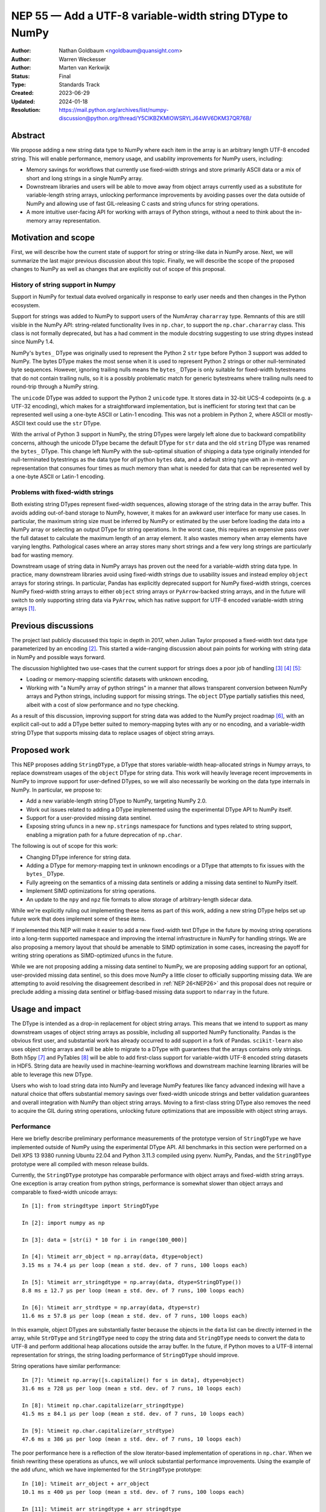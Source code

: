 .. _NEP55:

=========================================================
NEP 55 — Add a UTF-8 variable-width string DType to NumPy
=========================================================

:Author: Nathan Goldbaum <ngoldbaum@quansight.com>
:Author: Warren Weckesser
:Author: Marten van Kerkwijk
:Status: Final
:Type: Standards Track
:Created: 2023-06-29
:Updated: 2024-01-18
:Resolution: https://mail.python.org/archives/list/numpy-discussion@python.org/thread/Y5CIKBZKMIOWSRYLJ64WV6DKM37QR76B/

Abstract
--------

We propose adding a new string data type to NumPy where each item in the array
is an arbitrary length UTF-8 encoded string. This will enable performance,
memory usage, and usability improvements for NumPy users, including:

* Memory savings for workflows that currently use fixed-width strings and store
  primarily ASCII data or a mix of short and long strings in a single NumPy
  array.

* Downstream libraries and users will be able to move away from object arrays
  currently used as a substitute for variable-length string arrays, unlocking
  performance improvements by avoiding passes over the data outside of NumPy and
  allowing use of fast GIL-releasing C casts and string ufuncs for string
  operations.

* A more intuitive user-facing API for working with arrays of Python strings,
  without a need to think about the in-memory array representation.

Motivation and scope
--------------------

First, we will describe how the current state of support for string or
string-like data in NumPy arose. Next, we will summarize the last major previous
discussion about this topic. Finally, we will describe the scope of the proposed
changes to NumPy as well as changes that are explicitly out of scope of this
proposal.

History of string support in Numpy
**********************************

Support in NumPy for textual data evolved organically in response to early user
needs and then changes in the Python ecosystem.

Support for strings was added to NumPy to support users of the NumArray
``chararray`` type. Remnants of this are still visible in the NumPy API:
string-related functionality lives in ``np.char``, to support the
``np.char.chararray`` class. This class is not formally deprecated, but has a
had comment in the module docstring suggesting to use string dtypes instead
since NumPy 1.4.

NumPy's ``bytes_`` DType was originally used to represent the Python 2 ``str``
type before Python 3 support was added to NumPy. The bytes DType makes the most
sense when it is used to represent Python 2 strings or other null-terminated
byte sequences. However, ignoring trailing nulls means the ``bytes_`` DType is
only suitable for fixed-width bytestreams that do not contain trailing nulls, so
it is a possibly problematic match for generic bytestreams where trailing nulls
need to round-trip through a NumPy string.

The ``unicode`` DType was added to support the Python 2 ``unicode`` type. It
stores data in 32-bit UCS-4 codepoints (e.g. a UTF-32 encoding), which makes for
a straightforward implementation, but is inefficient for storing text that can
be represented well using a one-byte ASCII or Latin-1 encoding. This was not a
problem in Python 2, where ASCII or mostly-ASCII text could use the ``str``
DType.

With the arrival of Python 3 support in NumPy, the string DTypes were largely
left alone due to backward compatibility concerns, although the unicode DType
became the default DType for ``str`` data and the old ``string`` DType was
renamed the ``bytes_`` DType. This change left NumPy with the sub-optimal
situation of shipping a data type originally intended for null-terminated
bytestrings as the data type for *all* python ``bytes`` data, and a default
string type with an in-memory representation that consumes four times as much
memory than what is needed for data that can be represented well by a one-byte
ASCII or Latin-1 encoding.

Problems with fixed-width strings
*********************************

Both existing string DTypes represent fixed-width sequences, allowing storage of
the string data in the array buffer. This avoids adding out-of-band storage to
NumPy, however, it makes for an awkward user interface for many use cases. In
particular, the maximum string size must be inferred by NumPy or estimated by
the user before loading the data into a NumPy array or selecting an output DType
for string operations. In the worst case, this requires an expensive pass over
the full dataset to calculate the maximum length of an array element. It also
wastes memory when array elements have varying lengths. Pathological cases where
an array stores many short strings and a few very long strings are particularly
bad for wasting memory.

Downstream usage of string data in NumPy arrays has proven out the need for a
variable-width string data type. In practice, many downstream libraries avoid
using fixed-width strings due to usability issues and instead employ ``object``
arrays for storing strings. In particular, Pandas has explicitly deprecated
support for NumPy fixed-width strings, coerces NumPy fixed-width string arrays
to either ``object`` string arrays or ``PyArrow``-backed string arrays, and in
the future will switch to only supporting string data via ``PyArrow``, which has
native support for UTF-8 encoded variable-width string arrays [1]_.

Previous discussions
--------------------

The project last publicly discussed this topic in depth in 2017, when Julian
Taylor proposed a fixed-width text data type parameterized by an encoding
[2]_. This started a wide-ranging discussion about pain points for working with
string data in NumPy and possible ways forward.

The discussion highlighted two use-cases that the current support for strings
does a poor job of handling [3]_ [4]_ [5]_:

* Loading or memory-mapping scientific datasets with unknown encoding,
* Working with "a NumPy array of python strings" in a manner that allows
  transparent conversion between NumPy arrays and Python strings, including
  support for missing strings. The ``object`` DType partially satisfies this
  need, albeit with a cost of slow performance and no type checking.

As a result of this discussion, improving support for string data was added to
the NumPy project roadmap [6]_, with an explicit call-out to add a DType better
suited to memory-mapping bytes with any or no encoding, and a variable-width
string DType that supports missing data to replace usages of object string
arrays.

Proposed work
-------------

This NEP proposes adding ``StringDType``, a DType that stores variable-width
heap-allocated strings in Numpy arrays, to replace downstream usages of the
``object`` DType for string data. This work will heavily leverage recent
improvements in NumPy to improve support for user-defined DTypes, so we will
also necessarily be working on the data type internals in NumPy. In particular,
we propose to:

* Add a new variable-length string DType to NumPy, targeting NumPy 2.0.

* Work out issues related to adding a DType implemented using the experimental
  DType API to NumPy itself.

* Support for a user-provided missing data sentinel.

* Exposing string ufuncs in a new ``np.strings`` namespace for functions and
  types related to string support, enabling a migration path for a future
  deprecation of ``np.char``.

The following is out of scope for this work:

* Changing DType inference for string data.

* Adding a DType for memory-mapping text in unknown encodings or a DType that
  attempts to fix issues with the ``bytes_`` DType.

* Fully agreeing on the semantics of a missing data sentinels or adding a
  missing data sentinel to NumPy itself.

* Implement SIMD optimizations for string operations.

* An update to the ``npy`` and ``npz`` file formats to allow storage of
  arbitrary-length sidecar data.

While we're explicitly ruling out implementing these items as part of this work,
adding a new string DType helps set up future work that does implement some of
these items.

If implemented this NEP will make it easier to add a new fixed-width text DType
in the future by moving string operations into a long-term supported namespace
and improving the internal infrastructure in NumPy for handling strings. We are
also proposing a memory layout that should be amenable to SIMD optimization in
some cases, increasing the payoff for writing string operations as
SIMD-optimized ufuncs in the future.

While we are not proposing adding a missing data sentinel to NumPy, we are
proposing adding support for an optional, user-provided missing data sentinel,
so this does move NumPy a little closer to officially supporting missing
data. We are attempting to avoid resolving the disagreement described in
:ref:`NEP 26<NEP26>` and this proposal does not require or preclude adding a
missing data sentinel or bitflag-based missing data support to ``ndarray`` in
the future.

Usage and impact
----------------

The DType is intended as a drop-in replacement for object string arrays. This
means that we intend to support as many downstream usages of object string
arrays as possible, including all supported NumPy functionality. Pandas is the
obvious first user, and substantial work has already occurred to add support in
a fork of Pandas. ``scikit-learn`` also uses object string arrays and will be
able to migrate to a DType with guarantees that the arrays contains only
strings. Both h5py [7]_ and PyTables [8]_ will be able to add first-class
support for variable-width UTF-8 encoded string datasets in HDF5. String data
are heavily used in machine-learning workflows and downstream machine learning
libraries will be able to leverage this new DType.

Users who wish to load string data into NumPy and leverage NumPy features like
fancy advanced indexing will have a natural choice that offers substantial
memory savings over fixed-width unicode strings and better validation guarantees
and overall integration with NumPy than object string arrays. Moving to a
first-class string DType also removes the need to acquire the GIL during string
operations, unlocking future optimizations that are impossible with object
string arrays.

Performance
***********

Here we briefly describe preliminary performance measurements of the prototype
version of ``StringDType`` we have implemented outside of NumPy using the
experimental DType API. All benchmarks in this section were performed on a Dell
XPS 13 9380 running Ubuntu 22.04 and Python 3.11.3 compiled using pyenv. NumPy,
Pandas, and the ``StringDType`` prototype were all compiled with meson release
builds.

Currently, the ``StringDType`` prototype has comparable performance with object
arrays and fixed-width string arrays. One exception is array creation from
python strings, performance is somewhat slower than object arrays and comparable
to fixed-width unicode arrays::

  In [1]: from stringdtype import StringDType

  In [2]: import numpy as np

  In [3]: data = [str(i) * 10 for i in range(100_000)]

  In [4]: %timeit arr_object = np.array(data, dtype=object)
  3.15 ms ± 74.4 µs per loop (mean ± std. dev. of 7 runs, 100 loops each)

  In [5]: %timeit arr_stringdtype = np.array(data, dtype=StringDType())
  8.8 ms ± 12.7 µs per loop (mean ± std. dev. of 7 runs, 100 loops each)

  In [6]: %timeit arr_strdtype = np.array(data, dtype=str)
  11.6 ms ± 57.8 µs per loop (mean ± std. dev. of 7 runs, 100 loops each)

In this example, object DTypes are substantially faster because the objects in
the ``data`` list can be directly interned in the array, while ``StrDType`` and
``StringDType`` need to copy the string data and ``StringDType`` needs to
convert the data to UTF-8 and perform additional heap allocations outside the
array buffer. In the future, if Python moves to a UTF-8 internal representation
for strings, the string loading performance of ``StringDType`` should improve.

String operations have similar performance::

  In [7]: %timeit np.array([s.capitalize() for s in data], dtype=object)
  31.6 ms ± 728 µs per loop (mean ± std. dev. of 7 runs, 10 loops each)

  In [8]: %timeit np.char.capitalize(arr_stringdtype)
  41.5 ms ± 84.1 µs per loop (mean ± std. dev. of 7 runs, 10 loops each)

  In [9]: %timeit np.char.capitalize(arr_strdtype)
  47.6 ms ± 386 µs per loop (mean ± std. dev. of 7 runs, 10 loops each)

The poor performance here is a reflection of the slow iterator-based
implementation of operations in ``np.char``. When we finish rewriting these
operations as ufuncs, we will unlock substantial performance
improvements. Using the example of the ``add`` ufunc, which we have implemented
for the ``StringDType`` prototype::

  In [10]: %timeit arr_object + arr_object
  10.1 ms ± 400 µs per loop (mean ± std. dev. of 7 runs, 100 loops each)

  In [11]: %timeit arr_stringdtype + arr_stringdtype
  3.64 ms ± 258 µs per loop (mean ± std. dev. of 7 runs, 100 loops each)

  In [12]: %timeit np.char.add(arr_strdtype, arr_strdtype)
  17.7 ms ± 245 µs per loop (mean ± std. dev. of 7 runs, 100 loops each)

As described below, we have already updated a fork of Pandas to use a prototype
version of ``StringDType``. This demonstrates the performance improvements
available when data are already loaded into a NumPy array and are passed to a
third-party library. Currently Pandas attempts to coerce all ``str`` data to
``object`` DType by default, and has to check and sanitize existing ``object``
arrays that are passed in. This requires a copy or pass over the data made
unnecessary by first-class support for variable-width strings in both NumPy and
Pandas::

  In [13]: import pandas as pd

  In [14]: %timeit pd.Series(arr_stringdtype)
  18.8 µs ± 164 ns per loop (mean ± std. dev. of 7 runs, 100,000 loops each)

If we force Pandas to use object string arrays, which was the default until very
recently, we see the substantial performance penalty of a pass over the data
outside of NumPy::

  In [15]: %timeit pd.Series(arr_object, dtype='string[python]')
  907 µs ± 67 µs per loop (mean ± std. dev. of 7 runs, 1,000 loops each

Pandas switched to PyArrow-backed string arrays by default specifically to avoid
this and other performance costs associated with object string arrays.

Backward compatibility
----------------------

We are not proposing a change to DType inference for python strings and do not
expect to see any impacts on existing usages of NumPy.


Detailed description
--------------------

Here we provide a detailed description of the version of ``StringDType`` we
would like to include in NumPy. This is mostly identical to the prototype, but
has a few differences that are impossible to implement in a DType that lives
outside of NumPy.

First, we describe the Python API for instantiating ``StringDType``
instances. Next, we will describe the missing data handling support and support
for strict string type checking for array elements. We next discuss the cast and
ufunc implementations we will define and discuss our plan for a new
``np.strings`` namespace to directly expose string ufuncs in the Python
API. Finally, we provide an overview of the C API we would like to expose and
the details of the memory layout and heap allocation strategy we have chosen for
the initial implementation.


Python API for ``StringDType``
******************************

The new DType will be accessible via the ``np.dtypes`` namespace:

  >>> from numpy.dtypes import StringDType
  >>> dt = StringDType()
  >>> dt
  numpy.dtypes.StringDType()

In addition, we propose reserving the character ``"T"`` (short for text) for
usage with ``np.dtype``, so the above would be identical to:

  >>> np.dtype("T")
  numpy.dtypes.StringDType()

``StringDType`` can be used out of the box to represent strings of arbitrary
length in a NumPy array:

  >>> data = ["this is a very long string", "short string"]
  >>> arr = np.array(data, dtype=StringDType())
  >>> arr
  array(['this is a very long string', 'short string'], dtype=StringDType())

Note that unlike fixed-width strings, ``StringDType`` is not parameterized by
the maximum length of an array element, arbitrarily long or short strings can
live in the same array without needing to reserve storage for padding bytes in
the short strings.

The ``StringDType`` class will be a synonym for the default ``StringDType``
instance when the class is passed as a ``dtype`` argument in the NumPy Python
API. We have already converted most of the API surface to work like this, but
there are still a few spots that have not yet been converted and it's likely
third-party code has not been converted, so we will not emphasize this in the
docs. Emphasizing that ``StringDType`` is a class and ``StringDType()`` is an
instance is a more forward-looking API that the rest of the NumPy DType API can
move towards now that DType classes are importable from the ``np.dtypes``
namespace, so we will include an explicit instantiation of a ``StringDType``
object in the documentation even if it is not strictly necessary.

We propose associating the python ``str`` builtin as the DType's scalar type:

  >>> StringDType.type
  <class 'str'>

While this does create an API wart in that the mapping from builtin DType
classes to scalars in NumPy will no longer be one-to-one (the ``unicode``
DType's scalar type is ``str``), this avoids needing to define, optimize, or
maintain a ``str`` subclass for this purpose or other hacks to maintain this
one-to-one mapping. To maintain backward compatibility, the DType detected for a
list of python strings will remain a fixed-width unicode string.

As described below, ``StringDType`` supports two parameters that can adjust the
runtime behavior of the DType. We will not attempt to support parameters for the
dtype via a character code. If users need an instance of the DType that does not
use the default parameters, they will need to instantiate an instance of the
DType using the DType class.

We will also extend the ``NPY_TYPES`` enum in the C API with an ``NPY_VSTRING``
entry (there is already an ``NPY_STRING`` entry). This should not interfere with
legacy user-defined DTypes since the integer type numbers for these data types
begin at 256. In principle there is still room for hundreds more builtin
DTypes in the integer range available in the ``NPY_TYPES`` enum.

In principle we do not need to reserve a character code and there is a desire to
move away from character codes. However, a substantial amount of downstream code
relies on checking DType character codes to discriminate between builtin NumPy
DTypes, and we think it would harm adoption to require users to refactor their
DType-handling code if they want to use ``StringDType``.

We also hope that in the future we might be able to add a new fixed-width text
version of ``StringDType`` that can re-use the ``"T"`` character code with
length or encoding modifiers. This will allow a migration to a more flexible
text dtype for use with structured arrays and other use-cases with a fixed-width
string is a better fit than a variable-width string.

Missing Data Support
********************

Missing data can be represented using a sentinel:

  >>> dt = StringDType(na_object=np.nan)
  >>> arr = np.array(["hello", nan, "world"], dtype=dt)
  >>> arr
  array(['hello', nan, 'world'], dtype=StringDType(na_object=nan))
  >>> arr[1]
  nan
  >>> np.isnan(arr[1])
  True
  >>> np.isnan(arr)
  array([False,  True, False])
  >>> np.empty(3, dtype=dt)
  array(['', '', ''])

We only propose supporting user-provided sentinels. By default, empty arrays
will be populated with empty strings:

  >>> np.empty(3, dtype=StringDType())
  array(['', '', ''], dtype=StringDType())

By only supporting user-provided missing data sentinels, we avoid resolving
exactly how NumPy itself should support missing data and the correct semantics
of the missing data object, leaving that up to users to decide. However, we *do*
detect whether the user is providing a NaN-like missing data value, a string
missing data value, or neither. We explain how we handle these cases below.

A cautious reader may be worried about the complexity of needing to handle three
different categories of missing data sentinel. The complexity here is reflective
of the flexibility of object arrays and the downstream usage patterns we've
found. Some users want comparisons with the sentinel to error, so they use
``None``. Others want comparisons to succeed and have some kind of meaningful
ordering, so they use some arbitrary, hopefully unique string. Other users want
to use something that acts like NaN in comparisons and arithmetic or is
literally NaN so that NumPy operations that specifically look for exactly NaN
work and there isn't a need to rewrite missing data handling outside of
NumPy. We believe it is possible to support all this, but it requires a bit of
hopefully manageable complexity.

NaN-like Sentinels
++++++++++++++++++

A NaN-like sentinel returns itself as the result of arithmetic operations. This
includes the python ``nan`` float and the Pandas missing data sentinel
``pd.NA``. We choose to make NaN-like sentinels inherit these behaviors in
operations, so the result of addition is the sentinel:

  >>> dt = StringDType(na_object=np.nan)
  >>> arr = np.array(["hello", np.nan, "world"], dtype=dt)
  >>> arr + arr
  array(['hellohello', nan, 'worldworld'], dtype=StringDType(na_object=nan))

We also chose to make a NaN-like sentinel sort to the end of the array,
following the behavior of sorting an array containing ``nan``.

  >>> np.sort(arr)
  array(['hello', 'world', nan], dtype=StringDType(na_object=nan))

String Sentinels
++++++++++++++++

A string missing data value is an instance of ``str`` or subtype of ``str``.

Operations will use the sentinel value directly for missing entries. This is the
primary usage of this pattern we've found in downstream code, where a missing
data sentinel like ``"__nan__"`` is passed to a low-level sorting or
partitioning algorithm.

Other Sentinels
+++++++++++++++

Any other python object will raise errors in operations or comparisons, just as
``None`` does as a missing data sentinel for object arrays currently:

  >>> dt = StringDType(na_object=None)
  >>> np.sort(np.array(["hello", None, "world"], dtype=dt))
  ValueError: Cannot compare null that is not a string or NaN-like value

Since comparisons need to raise an error, and the NumPy comparison API has no
way to signal value-based errors during a sort without holding the GIL, sorting
arrays that use arbitrary missing data sentinels will hold the GIL. We may also
attempt to relax this restriction by refactoring NumPy's comparison and sorting
implementation to allow value-based error propagation during a sort operation.

Implications for DType Inference
++++++++++++++++++++++++++++++++

If, in the future, we decide to break backward compatibility to make
``StringDType`` the default DType for ``str`` data, the support for arbitrary
objects as missing data sentinels may seem to pose a problem for implementing
DType inference. However, given that initial support for this DType will require
using the DType directly and will not be able to rely on NumPy to infer the
DType, we do not think this will be a major problem for downstream users of the
missing data feature. To use ``StringDType``, they will need to update
their code to explicitly specify a DType when an array is created, so if NumPy
changes DType inference in the future, their code will not change behavior and
there will never be a need for missing data sentinels to participate in DType
inference.

Coercing non-strings
********************

By default, non-string data are coerced to strings:

  >>> np.array([1, object(), 3.4], dtype=StringDType())
  array(['1', '<object object at 0x7faa2497dde0>', '3.4'], dtype=StringDType())

If this behavior is not desired, an instance of the DType can be created that
disables string coercion:

  >>> np.array([1, object(), 3.4], dtype=StringDType(coerce=False))
  Traceback (most recent call last):
    File "<stdin>", line 1, in <module>
  ValueError: StringDType only allows string data when string coercion
  is disabled

This allows strict data validation in the same pass over the data NumPy uses to
create the array without a need for downstream libraries to implement their own
string validation in a separate, expensive, pass over the input array-like. We
have chosen not to make this the default behavior to follow NumPy fixed-width
strings, which coerce non-strings.

Casts, ufunc support, and string manipulation functions
*******************************************************

A full set of round-trip casts to the builtin NumPy DTypes will be available. In
addition, we will add implementations for the comparison operators as well as an
``add`` loop that accepts two string arrays, ``multiply`` loops that accept
string and integer arrays, an ``isnan`` loop, and implementations for the
``str_len``, ``isalpha``, ``isdecimal``, ``isdigit``, ``isnumeric``,
``isspace``, ``find``, ``rfind``, ``count``, ``strip``, ``lstrip``, ``rstrip``,
and ``replace`` string ufuncs that will be newly available in NumPy 2.0.

The ``isnan`` ufunc will return ``True`` for entries that are NaN-like sentinels
and ``False`` otherwise. Comparisons will sort data in order of unicode code
point, as is currently implemented for the fixed-width unicode DType. In the
future NumPy or a downstream library may add locale-aware sorting, case folding,
and normalization for NumPy unicode strings arrays, but we are not proposing
adding these features at this time.

Two ``StringDType`` instances are considered identical if they are created with
the same ``na_object`` and ``coerce`` parameter. We propose checking for unequal
``StringDType`` instances in the ``resolve_descriptors`` function of binary
ufuncs that take two string arrays and raising an error if an operation is
performed with unequal ``StringDType`` instances.

``np.strings`` namespace
************************

String operations will be available in a ``np.strings`` namespace that will
be populated with string ufuncs:

  >>> np.strings.upper((np.array(["hello", "world"], dtype=StringDType())
  array(['HELLO', 'WORLD'], dtype=StringDType())
  >>> isinstance(np.strings.upper, np.ufunc)
  True

We feel ``np.strings`` is a more intuitive name than ``np.char``, and eventually
will replace ``np.char`` once the minimum NumPy version supported by downstream
libraries per `SPEC-0 <https://scientific-python.org/specs/spec-0000/>`_ is new
enough that they can safely switch to ``np.strings`` without needing any logic
conditional on the NumPy version.

Serialization
*************

Since string data are stored outside the array buffer, serialization to the
``npy`` format would requires a format revision to support storing
variable-width sidecare data. Rather than doing this as part of this effort, we
do not plan on supporting serialization to the ``npy`` or ``npz`` format without
specifying ``allow_pickle=True``.

This is a continuation of the current situation with object string arrays,
which can only be saved to an ``npy`` file using the ``allow_pickle=True``
option.

In the future we may decide to add support for this, but care should be taken to
not break parsers outside of NumPy that may not be maintained.

C API for ``StringDType``
*************************

The goal of the C API is to hide details of how string data are stored on the
heap from the user and provide a thread-safe interface for reading and writing
strings stored in ``StringDType`` arrays. To accomplish this, we have decided to
split strings into two different *packed* and *unpacked* representations. A
packed string lives directly in the array buffer and may contain either the
string data for a sufficiently short string or metadata for a heap allocation
where the characters of the string are stored. An unpacked string exposes the
size of the string in bytes and a ``char *`` pointer to the string data.

To access the unpacked string data for a string stored in a numpy array, a user
must call a function to load the packed string into an unpacked string or call
another function to pack an unpacked string into an array. These operations
require both a pointer to an array entry and a reference to an allocator
struct. The allocator manages the bookkeeping needed to store the string data on
the heap. Centralizing this bookkeeping in the allocator means we have the
freedom to change the underlying allocation strategy. We also ensure thread
safety by guarding access to the allocator with a mutex.

Below we describe this design in more detail, enumerating the types and
functions we would like to add to the C API. In the :ref:`next section <memory>`
we describe the memory layout and heap allocation strategy we plan to implement
using this API.

The ``PyArray_StringDType`` and ``PyArray_StringDTypeObject`` structs
+++++++++++++++++++++++++++++++++++++++++++++++++++++++++++++++++++++

We will publicly expose structs for the ``StringDType`` metaclass and a struct
for the type of ``StringDType`` instances. The former ``PyArray_StringDType``
will be available in the C API in the same way as other ``PyArray_DTypeMeta``
instances for writing ufunc and cast loops. In addition, we will make the
following struct public:

.. code-block:: C

   struct PyArray_StringDTypeObject {
       PyArray_Descr base;
       // The object representing a null value
       PyObject *na_object;
       // Flag indicating whether or not to coerce arbitrary objects to strings
       char coerce;
       // Flag indicating the na object is NaN-like
       char has_nan_na;
       // Flag indicating the na object is a string
       char has_string_na;
       // If nonzero, indicates that this instance is owned by an array already
       char array_owned;
       // The string data to use when a default string is needed
       npy_static_string default_string;
       // The name of the missing data object, if any
       npy_static_string na_name;
       // the allocator should only be directly accessed after
       // acquiring the allocator_lock and the lock should
       // be released immediately after the allocator is
       // no longer needed
       npy_string_allocator *allocator;
   }

Making this definition public eases future integration with other dtypes.

String and Allocator Types
++++++++++++++++++++++++++

Unpacked strings are represented in the C API with the ``npy_static_string``
type, which will be publicly exposed with the following definition:

.. code-block:: C

   struct npy_static_string {
       size_t size;
       const char *buf;
   };

Where ``size`` is the size, in bytes, of the string and ``buf`` is a const
pointer to the beginning of a UTF-8 encoded bytestream containing string
data. This is a *read-only* view onto the string, we will not expose a public
interface for modifying these strings. We do not append a trailing null
character to the byte stream, so users attempting to pass the ``buf`` field to
an API expecting a C string must create a copy with a trailing null.  In the
future we may decide to always write a trailing null byte if the need to copy
into a null-terminated buffer proves to be cost-prohibitive for downstream users
of the C API.

In addition, we will expose two opaque structs, ``npy_packed_static_string`` and
``npy_string_allocator``. Each entry in ``StringDType`` NumPy array will store
the contents of an ``npy_packed_static_string``; a packed representation of a
string. The string data are stored either directly in the packed string or on
the heap, in an allocation managed by a separate ``npy_string_allocator`` struct
attached to the descriptor instance associated with the array. The precise
layout of the packed string and the strategy used to allocate data on the heap
will not be publicly exposed and users should not depend on these details.

New C API Functions
+++++++++++++++++++

The C API functions we plan to expose fall into two categories: functions for
acquiring and releasing the allocator lock and functions for loading and packing
strings.

Acquiring and Releasing Allocators
^^^^^^^^^^^^^^^^^^^^^^^^^^^^^^^^^^

The main interface for acquiring and releasing the allocator is the following
pair of static inline functions:

.. code-block:: c

   static inline npy_string_allocator *
   NpyString_acquire_allocator(PyArray_StringDTypeObject *descr)

   static inline void
   NpyString_release_allocator(npy_string_allocator *allocator)

The first function acquires the allocator lock attached to the descriptor
instance and returns a pointer to the allocator associated with the
descriptor. The allocator can then be used by that thread to load existing
packed strings or pack new strings into the array. Once the operation requiring
the allocator is finished, the allocator lock must then be released. Use of the
allocator after calling ``NpyString_release_allocator`` may lead to data races
or memory corruption.

There are also cases when it is convenient to simultaneously work with several
allocators. For example, the ``add`` ufunc takes two string arrays and produces
a third string array. This means the ufunc loop needs three allocators to be
able to load the strings for each operand and pack the result into the output
array. This is also made more tricky by the fact that input and output operands
need not be distinct objects and operands can share allocators by virtue of
being the same array. In principle we could require users to acquire and release
locks inside of a ufunc loop, but that would add a large performance overhead
compared to acquiring all three allocators in the loop setup and releasing them
simultaneously after the end of the loop.

To handle these situations, we will also expose variants of both functions that
take an arbitrary number of descriptors and allocators
(``NpyString_acquire_allocators``, and
``NpyString_release_allocators``). Exposing these functions makes it
straightforward to write code that works simultaneously with more than one
allocator. The naive approach that simply calls ``NpyString_acquire_allocator``
and ``NpyString_release_allocator`` multiple times will cause undefined behavior
by attempting to acquire the same lock more than once in the same thread when
ufunc operands share descriptors. The multiple-descriptor variants check
for identical descriptors before trying to acquire locks, avoiding the undefined
behavior. To do the correct thing, the user will only need to choose the variant
to acquire or release allocators that accepts the same number of descriptors as
the number they need to work with.

Packing and Loading Strings
^^^^^^^^^^^^^^^^^^^^^^^^^^^

Accessing strings is mediated by the following function:

.. code-block:: c

   int NpyString_load(
       npy_string_allocator *allocator,
       const npy_packed_static_string *packed_string,
       npy_static_string *unpacked_string)

This function returns -1 on error, which can happen if there is a threading bug
or corruption preventing access to a heap allocation. On success it can either
return 1 or 0. If it returns 1, this indicates that the contents of the packed
string are the null string, and special logic for handling null strings can
happen in this case. If the function returns 0, this indicates the contents of
the ``packed_string`` can be read from the ``unpacked_string``.

Packing strings can happen via one of these functions:

.. code-block:: c

   int NpyString_pack(
       npy_string_allocator *allocator,
       npy_packed_static_string *packed_string,
       const char *buf, size_t size)

   int NpyString_pack_null(
       npy_string_allocator *allocator,
       npy_packed_static_string *packed_string)

The first function packs the contents of the first ``size`` elements of ``buf``
into ``packed_string``. The second function packs the null string into
``packed_string``. Both functions invalidate any previous heap allocation
associated with the packed string and old unpacked representations that are
still in scope are invalid after packing a string. Both functions return 0 on
success and -1 on failure, for example if ``malloc`` fails.

Example C API Usage
+++++++++++++++++++

Loading a String
^^^^^^^^^^^^^^^^

Say we are writing a ufunc implementation for ``StringDType``. If we are given
``const char *buf`` pointer to the beginning of a ``StringDType`` array entry, and a
``PyArray_Descr *`` pointer to the array descriptor, one can
access the underlying string data like so:

.. code-block:: C

   npy_string_allocator *allocator = NpyString_acquire_allocator(
           (PyArray_StringDTypeObject *)descr);

   npy_static_string sdata = {0, NULL};
   npy_packed_static_string *packed_string = (npy_packed_static_string *)buf;
   int is_null = 0;

   is_null = NpyString_load(allocator, packed_string, &sdata);

   if (is_null == -1) {
       // failed to load string, set error
       return -1;
   }
   else if (is_null) {
       // handle missing string
       // sdata->buf is NULL
       // sdata->size is 0
   }
   else {
       // sdata->buf is a pointer to the beginning of a string
       // sdata->size is the size of the string
   }
   NpyString_release_allocator(allocator);

Packing a String
^^^^^^^^^^^^^^^^

This example shows how to pack a new string into an array:

.. code-block:: C

   char *str = "Hello world";
   size_t size = 11;
   npy_packed_static_string *packed_string = (npy_packed_static_string *)buf;

   npy_string_allocator *allocator = NpyString_acquire_allocator(
           (PyArray_StringDTypeObject *)descr);

   // copy contents of str into packed_string
   if (NpyString_pack(allocator, packed_string, str, size) == -1) {
       // string packing failed, set error
       return -1;
   }

   // packed_string contains a copy of "Hello world"

   NpyString_release_allocator(allocator);

.. _memory:

Cython Support and the Buffer Protocol
++++++++++++++++++++++++++++++++++++++

It's impossible for ``StringDType`` to support the Python buffer protocol, so
Cython will not support idiomatic typed memoryview syntax for ``StringDType``
arrays unless special support is added in Cython in the future. We have some
preliminary ideas for ways to either update the buffer protocol [9]_ or make
use of the Arrow C data interface [10]_ to expose NumPy arrays for DTypes that
don't make sense in the buffer protocol, but those efforts will likely not come
to fruition in time for NumPy 2.0. This means adapting legacy Cython code that
uses arrays of fixed-width strings to work with ``StringDType`` will be
non-trivial. Adapting code that worked with object string arrays should be
straightforward since object arrays aren't supported by the buffer protocol
either and will likely have no types or have ``object`` type in Cython.

We will add cython ``nogil`` wrappers for the public C API functions added as
part of this work to ease integration with downstream cython code.

Memory Layout and Managing Heap Allocations
*******************************************

Below we provide a detailed description of the memory layout we have chosen, but
before diving in we want to observe that the C API described above does not
publicly expose any of these details. All of the following is subject to future
revision, improvement, and change because the precise memory layout of the
string data are not publicly exposed.

Memory Layout and Small String Optimization
+++++++++++++++++++++++++++++++++++++++++++

Each array element is represented as a union, with the following definition on
little-endian architectures:

.. code-block:: c

   typedef struct _npy_static_vstring_t {
      size_t offset;
      size_t size_and_flags;
   } _npy_static_string_t;

   typedef struct _short_string_buffer {
      char buf[sizeof(_npy_static_string_t) - 1];
      unsigned char size_and_flags;
   } _short_string_buffer;

   typedef union _npy_static_string_u {
    _npy_static_string_t vstring;
    _short_string_buffer direct_buffer;
   } _npy_static_string_u;

The ``_npy_static_vstring_t`` representation is most useful for representing
strings living on the heap directly or in an arena allocation, with the
``offset`` field either containing a ``size_t`` representation of the address
directly, or an integer offset into an arena allocation. The
``_short_string_buffer`` representation is most useful for the small string
optimization, with the string data stored in the ``direct_buffer`` field and the
size in the ``size_and_flags`` field. In both cases the ``size_and_flags`` field
stores both the ``size`` of the string as well as bitflags. Small strings store
the size in the final four bits of the buffer, reserving the first four bits of
``size_and_flags`` for flags. Heap strings or strings in arena allocations use
the most significant byte for flags, reserving the leading bytes for the string
size. It's worth pointing out that this choice limits the maximum string sized
allowed to be stored in an array, particularly on 32 bit systems where the limit
is 16 megabytes per string - small enough to worry about impacting real-world
workflows.

On big-endian systems, the layout is reversed, with the ``size_and_flags`` field
appearing first in the structs. This allows the implementation to always use the
most significant bits of the ``size_and_flags`` field for flags. The
endian-dependent layouts of these structs is an implementation detail and is not
publicly exposed in the API.

Whether or not a string is stored directly on the arena buffer or in the heap is
signaled by setting the ``NPY_OUTSIDE_ARENA`` and ``NPY_STRING_LONG`` flags on
the string data. Because the maximum size of a heap-allocated string is limited
to the size of the largest 7-byte unsized integer, these flags can never be set
for a valid heap string.

See :ref:`memorylayoutexamples` for some visual examples of strings in each of these
memory layouts.

Arena Allocator
+++++++++++++++

Strings longer than 15 bytes on 64 bit systems and 7 bytes on 32 bit systems are
stored on the heap outside of the array buffer. The bookkeeping for the
allocations is managed by an arena allocator attached to the ``StringDType``
instance associated with an array. The allocator will be exposed publicly as an
opaque ``npy_string_allocator`` struct. Internally, it has the following layout:

.. code-block:: c

    struct npy_string_allocator {
        npy_string_malloc_func malloc;
        npy_string_free_func free;
        npy_string_realloc_func realloc;
        npy_string_arena arena;
        PyThread_type_lock *allocator_lock;
    };

This allows us to group memory-allocation functions together and choose
different allocation functions at runtime if we desire.  Use of
the allocator is guarded by a mutex, see below for more discussion about thread
safety.

The memory allocations are handled by the ``npy_string_arena`` struct member,
which has the following layout:

.. code-block:: c

    struct npy_string_arena {
        size_t cursor;
        size_t size;
        char *buffer;
    };

Where ``buffer`` is a pointer to the beginning of a heap-allocated arena,
``size`` is the size of that allocation, and ``cursor`` is the location in the
arena where the last arena allocation ended. The arena is filled using an
exponentially expanding buffer, with an expansion factor of 1.25.

Each string entry in the arena is prepended by a size, stored either in a
``char`` or a ``size_t``, depending on the length of the string. Strings with
lengths between 16 or 8 (depending on architecture) and 255 are stored with a
``char`` size. We refer to these as "medium" strings internally. This choice
reduces the overhead for storing smaller strings on the heap by 7 bytes per
medium-length string. Strings in the arena with lengths longer than 255 bytes
have the ``NPY_STRING_LONG`` flag set.

If the contents of a packed string are freed and then assigned to a new string
with the same size or smaller than the string that was originally stored in the
packed string, the existing short string or arena allocation is re-used. There
is one exception however, when a string in the arena is overwritten with a short
string, the arena metadata is lost and the arena allocation cannot be re-used.

If the string is enlarged, the existing space in the arena buffer cannot be
used, so instead we resort to allocating space directly on the heap via
``malloc`` and the ``NPY_STRING_OUTSIDE_ARENA`` and ``NPY_STRING_LONG`` flags
are set. Note that ``NPY_STRING_LONG`` can be set even for strings with lengths
less than 255 bytes in this case. Since the heap address overwrites the arena
offset, and future string replacements will be stored on the heap or directly
in the array buffer as a short string.

No matter where it is stored, once a string is initialized it is marked with the
``NPY_STRING_INITIALIZED`` flag. This lets us clearly distinguish between an
unitialized empty string and a string that has been mutated into the empty
string.

The size of the allocation is stored in the arena to allow reuse of the arena
allocation if a string is mutated. In principle we could disallow re-use of the
arena buffer and not store the sizes in the arena. This may or may not save
memory or be more performant depending on the exact usage pattern. For now we
are erring on the side of avoiding unnecessary heap allocations when a string is
mutated but in principle we could simplify the implementation by choosing to
always store mutated arena strings as heap strings and ignore the arena
allocation. See below for more detail on how we deal with the mutability of
NumPy arrays in a multithreaded context.

Using a per-array arena allocator ensures that the string buffers for nearby
array elements are usually nearby on the heap. We do not guarantee that
neighboring array elements are contiguous on the heap to support the small
string optimization, missing data, and allow mutation of array entries. See
below for more discussion on how these topics affect the memory layout.

Mutation and Thread Safety
++++++++++++++++++++++++++

Mutation introduces the possibility of data races and use-after-free errors when
an array is accessed and mutated by multiple threads. Additionally, if we
allocate mutated strings in the arena buffer and mandate contiguous storage
where the old string is replaced by the new one, mutating a single string may
trigger reallocating the arena buffer for the entire array. This is a
pathological performance degradation compared with object string arrays or
fixed-width strings.

One solution would be to disable mutation, but inevitably there will be
downstream uses of object string arrays that mutate array elements that we would
like to support.

Instead, we have opted to pair the ``npy_string_allocator`` instance attached to
``PyArray_StringDType`` instances with a ``PyThread_type_lock`` mutex. Any function in
the static string C API that allows manipulating heap-allocated data accepts an
``allocator`` argument. To use the C API correctly, a thread must acquire the
allocator mutex before any usage of the ``allocator``.

The ``PyThread_type_lock`` mutex is relatively heavyweight and does not provide
more sophisticated locking primitives that allow multiple simultaneous
readers. As part of the GIL-removal project, CPython is adding new
synchronization primitives to the C API for projects like NumPy to make use
of. When this happens, we can update the locking strategy to allow multiple
simultaneous reading threads, along with other fixes for threading bugs in NumPy
that will be needed once the GIL is removed.

Freeing Strings
+++++++++++++++

Existing strings must be freed before discarding or re-using a packed
string. The API is constructed to require this for all strings, even for short
strings with no heap allocations. In all cases, all data in the packed string
are zeroed out, except for the flags, which are preserved.

.. _memorylayoutexamples:

Memory Layout Examples
++++++++++++++++++++++

We have created illustrative diagrams for the three possible string memory
layouts. All diagrams assume a 64 bit little endian architecture.

.. image:: _static/nep-0055-short-string-memory-layout.svg

Short strings store string data directly in the array buffer. On little-endian
architectures, the string data appear first, followed by a single byte that
allows space for four flags and stores the size of the string as an
unsigned integer in the final 4 bits. In this example, the string contents are
"Hello world", with a size of 11. The flags indicate this string is stored
outside the arena and is initialized.

.. image:: _static/nep-0055-arena-string-memory-layout.svg

Arena strings store string data in a heap-allocated arena buffer that is managed
by the ``StringDType`` instance attached to the array. In this example, the
string contents are "Numpy is a very cool library", stored at offset ``0x94C``
in the arena allocation. Note that the ``size`` is stored twice, once in the
``size_and_flags`` field, and once in the arena allocation. This facilitates
re-use of the arena allocation if a string is mutated. Also note that because
the length of the string is small enough to fit in an ``unsigned char``, this is
a "medium"-length string and the size requires only one byte in the arena
allocation. An arena string larger than 255 bytes would need 8 bytes in the
arena to store the size in a ``size_t``. The only flag set indicates this string
is initialized.

.. image:: _static/nep-0055-heap-string-memory-layout.svg

Heap strings store string data in a buffer returned by ``PyMem_RawMalloc`` and
instead of storing an offset into an arena buffer, directly store the address of
the heap address returned by ``malloc``. In this example, the string contents
are "Numpy is a very cool library" and are stored at heap address
``0x4d3d3d3``. The string has three flags set, indicating it is a "long" string
(e.g. not a short string) stored outside the arena, and is initialized. Note
that if this string were stored inside the arena, it would not have the long
string flag set because it requires less than 256 bytes to store.

Empty Strings and Missing Data
++++++++++++++++++++++++++++++

The layout we have chosen has the benefit that newly created array buffer
returned by ``calloc`` will be an array filled with empty strings by
construction, since a string with no flags set is an uninitialized zero-length
arena string. This is not the only valid representation of an empty string, since other
flags may be set to indicate that the empty string is associated with a
pre-existing short string or arena string.

Missing strings will have an identical representation, except they will always
have a flag, ``NPY_STRING_MISSING`` set in the flags field. Users will need to
check if a string is null before accessing an unpacked string buffer and we have
set up the C API in such a way as to force null-checking whenever a string is
unpacked. Both missing and empty strings can be detected based on data in the
packed string representation and do not require corresponding room in the arena
allocation or extra heap allocations.

Related work
------------

The main comparable prior art in the Python ecosystem is PyArrow arrays, which
support variable length strings via Apache Arrow's variable sized binary layout
[11]_. In this approach, the array buffer contains integer offsets that index
into a sidecar storage buffer. This allows a string array to be created using
only two heap allocations, leaves adjacent strings in the array contiguous in
memory, provides good cache locality, and enables straightforward SIMD
optimization. Mutation of string array elements isn't allowed and PyArrow only
supports 1D arrays, so the design space is somewhat different from NumPy.

Julia stores strings as UTF-8 encoded byte buffers. There is no special
optimization for string arrays in Julia, and string arrays are represented as
arrays of pointers in memory in the same way as any other array of sequences or
containers in Julia.

The tensorflow library supports variable-width UTF-8 encoded strings,
implemented with ``RaggedTensor``. This makes use of first-class support for
ragged arrays in tensorflow.

Implementation
--------------

We have an open pull request [12]_ that is ready to merge into NumPy adding StringDType.

We have created a development branch of Pandas that supports creating Pandas
data structures using ``StringDType`` [13]_. This illustrates the refactoring
necessary to support ``StringDType`` in downstream libraries that make
substantial use of object string arrays.

If accepted, the bulk of the remaining work of this NEP is in updating
documentation and polishing the NumPy 2.0 release. We have already done the
following:

* Create an ``np.strings`` namespace and expose the string ufuncs directly in
  that namespace.

* Move the ``StringDType`` implementation from an external extension module
  into NumPy, refactoring NumPy where appropriate. This new DType will be
  added in one large pull request including documentation updates. Where
  possible, we will extract fixes and refactorings unrelated to
  ``StringDType`` into smaller pull requests before issuing the main pull
  request.

We will continue doing the following:

* Deal with remaining issues in NumPy related to new DTypes. In particular,
  we are already aware that remaining usages of ``copyswap`` in ``NumPy``
  should be migrated to use a cast or an as-yet-to-be-added single-element
  copy DType API slot. We also need to ensure that DType classes can be used
  interchangeably with DType instances in the Python API everywhere it makes
  sense to do so and add useful errors in all other places DType instances
  can be passed in but DType classes don't make sense to use.

Alternatives
------------

The main alternative is to maintain the status quo and offer object arrays as
the solution for arrays of variable-length strings. While this will work, it
means immediate memory usage and performance improvements, as well as future
performance improvements, will not be implemented anytime soon and NumPy will
lose relevance to other ecosystems with better support for arrays of textual
data.

We do not see the proposed DType as mutually exclusive to an improved
fixed-width binary string DType that can represent arbitrary binary data or text
in any encoding and adding such a DType in the future will be easier once
overall support for string data in NumPy has improved after adding
``StringDType``.

Discussion
----------

- https://github.com/numpy/numpy/pull/24483
- https://github.com/numpy/numpy/pull/25347
- https://mail.python.org/archives/list/numpy-discussion@python.org/thread/IHSVBZ7DWGMTOD6IEMURN23XM2BYM3RG/

References and footnotes
------------------------

.. [1] https://github.com/pandas-dev/pandas/pull/52711
.. [2] https://mail.python.org/pipermail/numpy-discussion/2017-April/thread.html#76668
.. [3] https://mail.python.org/archives/list/numpy-discussion@python.org/message/WXWS4STFDSWFY6D7GP5UK2QB2NFPO3WE/
.. [4] https://mail.python.org/archives/list/numpy-discussion@python.org/message/DDYXJXRAAHVUGJGW47KNHZSESVBD5LKU/
.. [5] https://mail.python.org/archives/list/numpy-discussion@python.org/message/6TNJWGNHZF5DMJ7WUCIWOGYVZD27GQ7L/
.. [6] https://numpy.org/neps/roadmap.html#extensibility
.. [7] https://github.com/h5py/h5py/issues/624#issuecomment-676633529
.. [8] https://github.com/PyTables/PyTables/issues/499
.. [9] https://discuss.python.org/t/buffer-protocol-and-arbitrary-data-types/26256
.. [10] https://arrow.apache.org/docs/format/CDataInterface.html
.. [11] https://arrow.apache.org/docs/format/Columnar.html#variable-size-binary-layout
.. [12] https://github.com/numpy/numpy/pull/25347
.. [13] https://github.com/ngoldbaum/pandas/tree/stringdtype

Copyright
---------

This document has been placed in the public domain.
